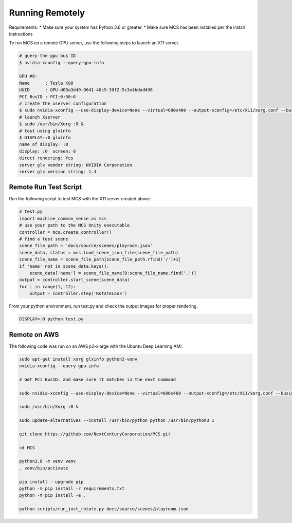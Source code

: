 Running Remotely
================

Requirements:
* Make sure your system has Python 3.6 or greater.
* Make sure MCS has been installed per the install instructions

To run MCS on a remote GPU server, use the following steps to launch an X11 server.

.. code-block:: console

    # query the gpu bus ID
    $ nvidia-xconfig --query-gpu-info

    GPU #0:
    Name      : Tesla K80
    UUID      : GPU-d03a3d49-0641-40c9-30f2-5c3e4bdad498
    PCI BusID : PCI:0:30:0
    # create the xserver configuration
    $ sudo nvidia-xconfig --use-display-device=None --virtual=600x400 --output-xconfig=/etc/X11/xorg.conf --busid=PCI:0:30:0
    # launch Xserver
    $ sudo /usr/bin/Xorg :0 &
    # test using glxinfo
    $ DISPLAY=:0 glxinfo
    name of display: :0
    display: :0  screen: 0
    direct rendering: Yes
    server glx vendor string: NVIDIA Corporation
    server glx version string: 1.4


Remote Run Test Script
----------------------

Run the following script to test MCS with the X11 server created above.

.. code-block:: python

    # test.py
    import machine_common_sense as mcs
    # use your path to the MCS Unity executable
    controller = mcs.create_controller()
    # find a test scene
    scene_file_path = 'docs/source/scenes/playroom.json'
    scene_data, status = mcs.load_scene_json_file(scene_file_path)
    scene_file_name = scene_file_path[scene_file_path.rfind('/')+1]
    if 'name' not in scene_data.keys():
        scene_data['name'] = scene_file_name[0:scene_file_name.find('.')]
    output = controller.start_scene(scene_data)
    for i in range(1, 12):
        output = controller.step('RotateLook')

From your python environment, run test.py and check the output images for proper rendering.

.. code-block:: console

    DISPLAY=:0 python test.py

Remote on AWS 
-------------

The following code was run on an AWS p2-xlarge with the Ubuntu Deep Learning AMI.

.. code-block:: bash

    sudo apt-get install xorg glxinfo python3-venv
    nvidia-xconfig --query-gpu-info

    # Get PCI BusID: and make sure it matches in the next command

    sudo nvidia-xconfig --use-display-device=None --virtual=600x400 --output-xconfig=/etc/X11/xorg.conf --busid=PCI:0:30:0

    sudo /usr/bin/Xorg :0 &

    sudo update-alternatives --install /usr/bin/python python /usr/bin/python3 1

    git clone https://github.com/NextCenturyCorporation/MCS.git

    cd MCS

    python3.6 -m venv venv
    . venv/bin/activate

    pip install --upgrade pip
    python -m pip install -r requirements.txt
    python -m pip install -e .

    python scripts/run_just_rotate.py docs/source/scenes/playroom.json


